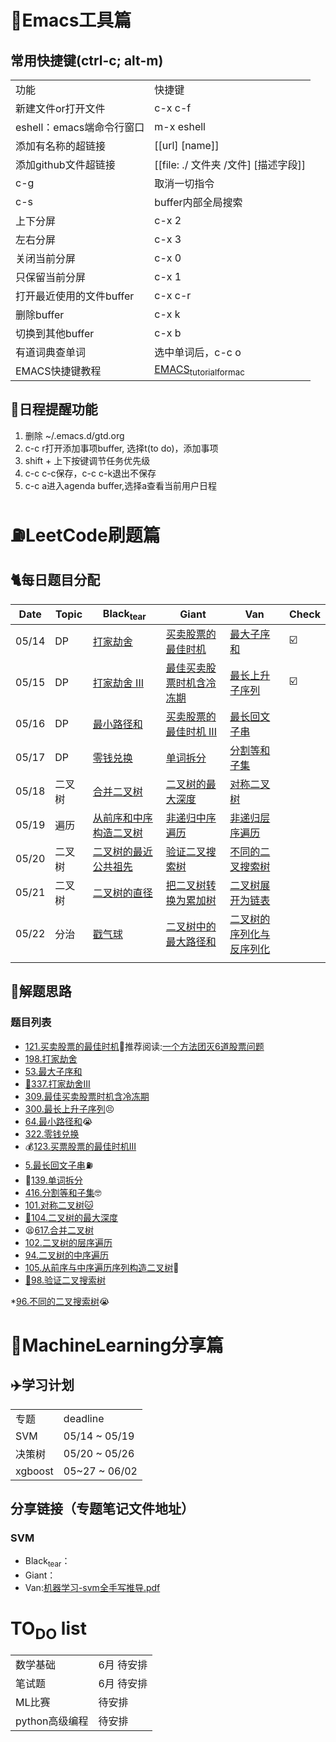 * 🔧Emacs工具篇
** 常用快捷键(ctrl-c; alt-m)
   | 功能                      | 快捷键                               |
   | 新建文件or打开文件        | c-x c-f                              |
   | eshell：emacs端命令行窗口 | m-x eshell                           |
   | 添加有名称的超链接        | [[url] [name]]                       |
   | 添加github文件超链接      | [[file: ./ 文件夹 /文件] [描述字段]] |
   | c-g                       | 取消一切指令                         |
   | c-s                       | buffer内部全局搜索                   |
   | 上下分屏                  | c-x 2                                |
   | 左右分屏                  | c-x 3                                |
   | 关闭当前分屏              | c-x 0                                |
   | 只保留当前分屏            | c-x 1                                |
   | 打开最近使用的文件buffer  | c-x c-r                              |
   | 删除buffer                | c-x k                                |
   | 切换到其他buffer          | c-x b                                |
   | 有道词典查单词            | 选中单词后，c-c o                    |
   | EMACS快捷键教程           | [[file:./utils/EMACS_TUTORIAL_MAC.pdf][EMACS_tutorial_for_mac]]               |
** 🐓日程提醒功能
   1. 删除 ~/.emacs.d/gtd.org
   2. c-c r打开添加事项buffer, 选择t(to do)，添加事项
   3. shift + 上下按键调节任务优先级
   4. c-c c-c保存，c-c c-k退出不保存
   5. c-c a进入agenda buffer,选择a查看当前用户日程
* ⛽️LeetCode刷题篇
#+DOWNLOADED: file:/var/folders/73/53s3wczx1l32608prn_fdgrm0000gn/T/TemporaryItems/（screencaptureui正在存储文稿，已完成6）/截屏2020-05-14 下午8.50.18.png @ 2020-05-14 20:50:24
[[file:Screen-Pictures/LeetCode%E5%88%B7%E9%A2%98%E7%AF%87/2020-05-14_20-50-24_%E6%88%AA%E5%B1%8F2020-05-14%20%E4%B8%8B%E5%8D%888.50.18.png]]
** 🐈每日题目分配
   | Date  | Topic  | Black_tear             | Giant                    | Van                      | Check |
   |-------+--------+------------------------+--------------------------+--------------------------+-------|
   | 05/14 | DP     | [[https://leetcode-cn.com/problems/house-robber/][打家劫舍]]               | [[https://leetcode-cn.com/problems/best-time-to-buy-and-sell-stock/][买卖股票的最佳时机]]       | [[https://leetcode-cn.com/problems/maximum-subarray/][最大子序和]]               | ☑️     |
   | 05/15 | DP     | [[https://leetcode-cn.com/problems/house-robber-iii/][打家劫舍 III]]           | [[https://leetcode-cn.com/problems/best-time-to-buy-and-sell-stock-with-cooldown/][最佳买卖股票时机含冷冻期]] | [[https://leetcode-cn.com/problems/longest-increasing-subsequence/][最长上升子序列]]           | ☑️     |
   | 05/16 | DP     | [[https://leetcode-cn.com/problems/minimum-path-sum/][最小路径和]]             | [[https://leetcode-cn.com/problems/best-time-to-buy-and-sell-stock-iii/][买卖股票的最佳时机 III]]   | [[https://leetcode-cn.com/problems/longest-palindromic-substring/][最长回文子串]]             |       |
   | 05/17 | DP     | [[https://leetcode-cn.com/problems/coin-change/][零钱兑换]]               | [[https://leetcode-cn.com/problems/word-break/][单词拆分]]                 | [[https://leetcode-cn.com/problems/partition-equal-subset-sum/][分割等和子集]]             |       |
   |-------+--------+------------------------+--------------------------+--------------------------+-------|
   | 05/18 | 二叉树 | [[https://leetcode-cn.com/problems/merge-two-binary-trees][合并二叉树]]             | [[https://leetcode-cn.com/problems/maximum-depth-of-binary-tree][二叉树的最大深度]]         | [[https://leetcode-cn.com/problems/symmetric-tree][对称二叉树]]               |       |
   | 05/19 | 遍历   | [[https://leetcode-cn.com/problems/construct-binary-tree-from-preorder-and-inorder-traversal][从前序和中序构造二叉树]] | [[https://leetcode-cn.com/problems/binary-tree-inorder-traversal/][非递归中序遍历]]           | [[https://leetcode-cn.com/problems/binary-tree-level-order-traversal/][非递归层序遍历]]           |       |
   | 05/20 | 二叉树 | [[https://leetcode-cn.com/problems/lowest-common-ancestor-of-a-binary-tree][二叉树的最近公共祖先]]   | [[https://leetcode-cn.com/problems/validate-binary-search-tree][验证二叉搜索树]]           | [[https://leetcode-cn.com/problems/unique-binary-search-trees][不同的二叉搜索树]]         |       |
   | 05/21 | 二叉树 | [[https://leetcode-cn.com/problems/diameter-of-binary-tree][二叉树的直径]]           | [[https://leetcode-cn.com/problems/convert-bst-to-greater-tree][把二叉树转换为累加树]]     | [[https://leetcode-cn.com/problems/flatten-binary-tree-to-linked-list][二叉树展开为链表]]         |       |
   | 05/22 | 分治   | [[https://leetcode-cn.com/problems/burst-balloons][戳气球]]                 | [[https://leetcode-cn.com/problems/binary-tree-maximum-path-sum][二叉树中的最大路径和]]     | [[https://leetcode-cn.com/problems/serialize-and-deserialize-binary-tree][二叉树的序列化与反序列化]] |       |
   |       |        |                        |                          |                          |       |
** 🧠解题思路
*** 题目列表
    * [[file:./coding/121_买卖股票的最佳时机.py][121.买卖股票的最佳时机]]🍉推荐阅读:[[https://leetcode-cn.com/problems/best-time-to-buy-and-sell-stock/solution/yi-ge-fang-fa-tuan-mie-6-dao-gu-piao-wen-ti-by-l-3/][一个方法团灭6道股票问题]]
    * [[file:./coding/198_打家劫舍.py][198.打家劫舍]]
    * [[/coding/53_最大子序和.py][53.最大子序和]]
    * [[file:./coding/337_打家劫舍III.py][🍊337.打家劫舍III]]
    * [[file:./coding/309_最佳买卖股票时机含冷冻期.py][309.最佳买卖股票时机含冷冻期]]
    * [[file:./coding/300_最长上升子序列.py][300.最长上升子序列]]😣
    * [[file:./coding/64_最小路径和.py][64.最小路径和]]😭
    * [[file:./coding/322_零钱兑换.py][322.零钱兑换]]
    * 💰[[file:/coding/123_买卖股票的最佳时机III.py][123.买票股票的最佳时机III]]
    * [[file:./coding/5_最长回文子串.py][5.最长回文子串]]⛽️
    * 🥤[[file:./coding/139_单词拆分.py][139.单词拆分]]
    * [[file:./coding/416_分割等和子集.py][416.分割等和子集]]🤓
    * [[file:./coding/101_对称二叉树.py][101.对称二叉树🐱]]
    * [[file:./coding/104_二叉树的最大深度.py][🌲104.二叉树的最大深度]]
    * 😫[[file:./coding/617_合并二叉树.py][617.合并二叉树]]
    * [[file:./coding/102_二叉树的层序遍历.py][102.二叉树的层序遍历]]
    * [[file:./coding/94_二叉树的中序遍历.py][94.二叉树的中序遍历]]
    * [[file:./coding/105_从前序与中序遍历序列构造二叉树.py][105.从前序与中序遍历序列构造二叉树]]🎩
    * [[file:./coding/98_验证二叉搜索树.py][💪98.验证二叉搜索树]]
    *[[file:./coding/96_不同的二叉搜索树.python][96.不同的二叉搜索树]]😭
* 📣MachineLearning分享篇
** ✈️学习计划
   | 专题  | deadline     |
   | SVM   | 05/14 ~ 05/19 |
   | 决策树| 05/20 ~ 05/26|
   |xgboost| 05~27 ~ 06/02 |
** 分享链接（专题笔记文件地址）
*** SVM
    + Black_tear：
    + Giant：
    + Van:[[file:./docs/SVM/机器学习-svm全手写推导_compressed.pdf][机器学习-svm全手写推导.pdf]]
   
*   TO_DO list
   | 数学基础       | 6月 待安排 |
   | 笔试题         | 6月 待安排 |
   | ML比赛         | 待安排     |
   | python高级编程 | 待安排     |
